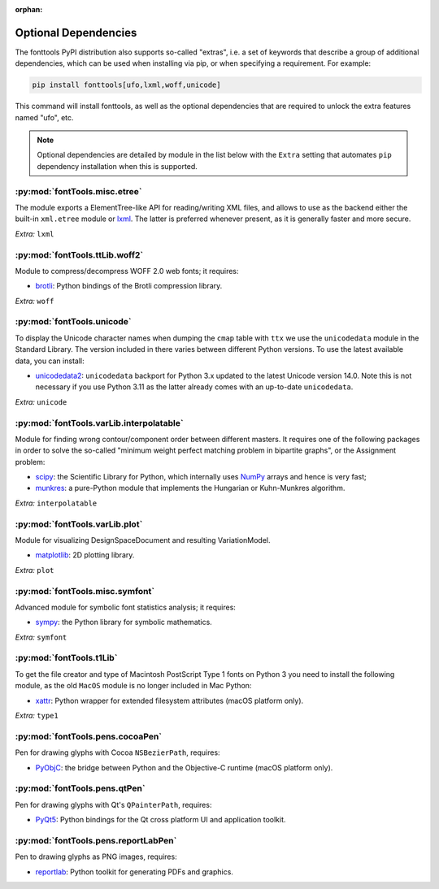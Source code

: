 :orphan:

Optional Dependencies
=====================

The fonttools PyPI distribution also supports so-called "extras", i.e. a
set of keywords that describe a group of additional dependencies, which can be
used when installing via pip, or when specifying a requirement.
For example:

.. code:: sh

    pip install fonttools[ufo,lxml,woff,unicode]

This command will install fonttools, as well as the optional dependencies that
are required to unlock the extra features named "ufo", etc.

.. note::

    Optional dependencies are detailed by module in the list below with the ``Extra`` setting that automates ``pip`` dependency installation when this is supported.



:py:mod:`fontTools.misc.etree`
^^^^^^^^^^^^^^^^^^^^^^^^^^^^^^

The module exports a ElementTree-like API for reading/writing XML files, and allows to use as the backend either the built-in ``xml.etree`` module or `lxml <https://lxml.de>`__. The latter is preferred whenever present, as it is generally faster and more secure.

*Extra:* ``lxml``


:py:mod:`fontTools.ttLib.woff2`
^^^^^^^^^^^^^^^^^^^^^^^^^^^^^^^

Module to compress/decompress WOFF 2.0 web fonts; it requires:

* `brotli <https://pypi.python.org/pypi/Brotli>`__: Python bindings of the Brotli compression library.

*Extra:* ``woff``


:py:mod:`fontTools.unicode`
^^^^^^^^^^^^^^^^^^^^^^^^^^^

To display the Unicode character names when dumping the ``cmap`` table
with ``ttx`` we use the ``unicodedata`` module in the Standard Library.
The version included in there varies between different Python versions.
To use the latest available data, you can install:

* `unicodedata2 <https://pypi.python.org/pypi/unicodedata2>`__: ``unicodedata`` backport for Python
  3.x updated to the latest Unicode version 14.0. Note this is not necessary if you use Python 3.11
  as the latter already comes with an up-to-date ``unicodedata``.

*Extra:* ``unicode``


:py:mod:`fontTools.varLib.interpolatable`
^^^^^^^^^^^^^^^^^^^^^^^^^^^^^^^^^^^^^^^^^

Module for finding wrong contour/component order between different masters.
It requires one of the following packages in order to solve the so-called
"minimum weight perfect matching problem in bipartite graphs", or
the Assignment problem:

* `scipy <https://pypi.python.org/pypi/scipy>`__: the Scientific Library for Python, which internally
  uses `NumPy <https://pypi.python.org/pypi/numpy>`__ arrays and hence is very fast;
* `munkres <https://pypi.python.org/pypi/munkres>`__: a pure-Python module that implements the Hungarian
  or Kuhn-Munkres algorithm.

*Extra:* ``interpolatable``


:py:mod:`fontTools.varLib.plot`
^^^^^^^^^^^^^^^^^^^^^^^^^^^^^^^

Module for visualizing DesignSpaceDocument and resulting VariationModel.

* `matplotlib <https://pypi.org/pypi/matplotlib>`__: 2D plotting library.

*Extra:* ``plot``


:py:mod:`fontTools.misc.symfont`
^^^^^^^^^^^^^^^^^^^^^^^^^^^^^^^^

Advanced module for symbolic font statistics analysis; it requires:

* `sympy <https://pypi.python.org/pypi/sympy>`__: the Python library for symbolic mathematics.

*Extra:* ``symfont``


:py:mod:`fontTools.t1Lib`
^^^^^^^^^^^^^^^^^^^^^^^^^

To get the file creator and type of Macintosh PostScript Type 1 fonts
on Python 3 you need to install the following module, as the old ``MacOS``
module is no longer included in Mac Python:

* `xattr <https://pypi.python.org/pypi/xattr>`__: Python wrapper for extended filesystem attributes
  (macOS platform only).

*Extra:* ``type1``


:py:mod:`fontTools.pens.cocoaPen`
^^^^^^^^^^^^^^^^^^^^^^^^^^^^^^^^^

Pen for drawing glyphs with Cocoa ``NSBezierPath``, requires:

* `PyObjC <https://pypi.python.org/pypi/pyobjc>`__: the bridge between Python and the Objective-C
  runtime (macOS platform only).


:py:mod:`fontTools.pens.qtPen`
^^^^^^^^^^^^^^^^^^^^^^^^^^^^^^

Pen for drawing glyphs with Qt's ``QPainterPath``, requires:

* `PyQt5 <https://pypi.python.org/pypi/PyQt5>`__: Python bindings for the Qt cross platform UI and
  application toolkit.


:py:mod:`fontTools.pens.reportLabPen`
^^^^^^^^^^^^^^^^^^^^^^^^^^^^^^^^^^^^^

Pen to drawing glyphs as PNG images, requires:

* `reportlab <https://pypi.python.org/pypi/reportlab>`__: Python toolkit for generating PDFs and
  graphics.
